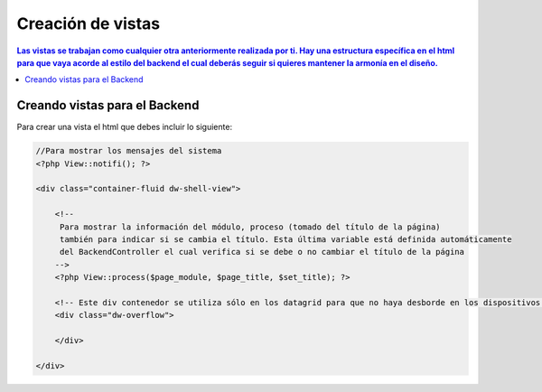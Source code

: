 Creación de vistas
====================

.. contents:: Las vistas se trabajan como cualquier otra anteriormente realizada por ti.  Hay una estructura específica en el html para que vaya acorde al estilo del backend el cual deberás seguir si quieres mantener la armonía en el diseño.

Creando vistas para el Backend
--------------------

Para crear una vista el html que debes incluir lo siguiente:

.. code-block:: php

    //Para mostrar los mensajes del sistema
    <?php View::notifi(); ?>

    <div class="container-fluid dw-shell-view">

        <!--
         Para mostrar la información del módulo, proceso (tomado del título de la página)
         también para indicar si se cambia el título. Esta última variable está definida automáticamente
         del BackendController el cual verifica si se debe o no cambiar el título de la página
        -->
        <?php View::process($page_module, $page_title, $set_title); ?>

        <!-- Este div contenedor se utiliza sólo en los datagrid para que no haya desborde en los dispositivos móviles -->
        <div class="dw-overflow">

        </div>

    </div>